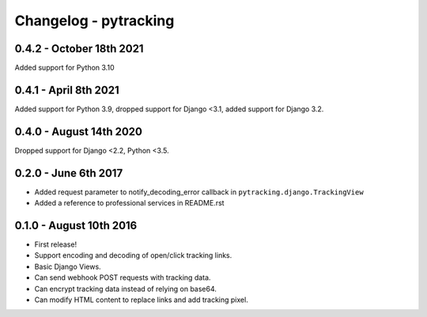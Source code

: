 Changelog - pytracking
======================

0.4.2 - October 18th 2021
------------------------

Added support for Python 3.10

0.4.1 - April 8th 2021
------------------------

Added support for Python 3.9, dropped support for Django <3.1, added support for Django 3.2.

0.4.0 - August 14th 2020
------------------------

Dropped support for Django <2.2, Python <3.5.

0.2.0 - June 6th 2017
---------------------

- Added request parameter to notify_decoding_error callback in
  ``pytracking.django.TrackingView``
- Added a reference to professional services in README.rst


0.1.0 - August 10th 2016
------------------------

- First release!
- Support encoding and decoding of open/click tracking links.
- Basic Django Views.
- Can send webhook POST requests with tracking data.
- Can encrypt tracking data instead of relying on base64.
- Can modify HTML content to replace links and add tracking pixel.
